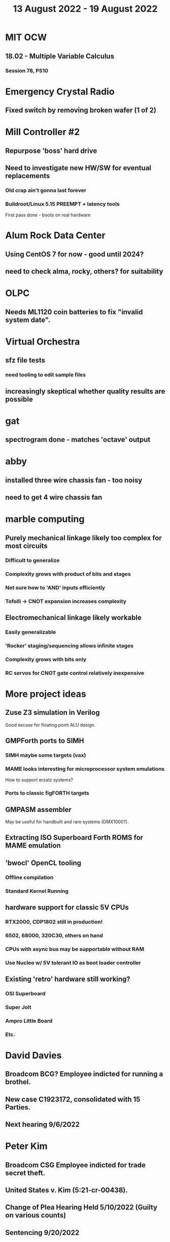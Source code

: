 #+TITLE: 13 August 2022 - 19 August 2022

* MIT OCW
** 18.02 - Multiple Variable Calculus
*** Session 78, PS10
* Emergency Crystal Radio
** Fixed switch by removing broken wafer (1 of 2)
* Mill Controller #2
** Repurpose 'boss' hard drive
** Need to investigate new HW/SW for eventual replacements
*** Old crap ain't gonna last forever
*** Buildroot/Linux 5.15 PREEMPT + latency tools
First pass done - boots on real hardware
* Alum Rock Data Center
** Using CentOS 7 for now - good until 2024?
** need to check alma, rocky, others? for suitability
* OLPC
** Needs ML1120 coin batteries to fix "invalid system date".
* Virtual Orchestra
** sfz file tests
*** need tooling to edit sample files
** increasingly skeptical whether quality results are possible
* gat
** spectrogram done - matches 'octave' output
* abby
** installed three wire chassis fan - too noisy
** need to get 4 wire chassis fan
* marble computing
** Purely mechanical linkage likely too complex for most circuits
*** Difficult to generalize
*** Complexity grows with product of bits and stages
*** Not sure how to 'AND' inputs efficiently
*** Tofolli -> CNOT expansion increases complexity
** Electromechanical linkage likely workable
*** Easily generalizable
*** 'Rocker' staging/sequencing allows infinite stages
*** Complexity grows with bits only
*** RC servos for CNOT gate control relatively inexpensive
* More project ideas
** Zuse Z3 simulation in Verilog
   Good excuse for floating point ALU design.
** GMPForth ports to SIMH
*** SIMH maybe some targets (vax)
*** MAME looks interesting for microprocessor system emulations
    How to support erzatz systems?
*** Ports to classic figFORTH targets
** GMPASM assembler
   May be useful for handbuilt and rare systems (DMX1000?).
** Extracting ISO Superboard Forth ROMS for MAME emulation
** 'bwocl' OpenCL tooling
*** Offline compilation
*** Standard Kernel Running
** hardware support for classic 5V CPUs
*** RTX2000, CDP1802 still in production!
*** 6502, 68000, 320C30, others on hand
*** CPUs with async bus may be supportable without RAM
*** Use Nucleo w/ 5V tolerant IO as boot loader controller
** Existing 'retro' hardware still working?
*** OSI Superboard
*** Super Jolt
*** Ampro Little Board
*** Etc.
* David Davies
** Broadcom BCG? Employee indicted for running a brothel.
** New case C1923172, consolidated with *15* Parties.
** Next hearing 9/6/2022
* Peter Kim
** Broadcom CSG Employee indicted for trade secret theft.
** United States v. Kim (5:21-cr-00438).
** Change of Plea Hearing Held 5/10/2022 (Guilty on various counts)
** Sentencing 9/20/2022

